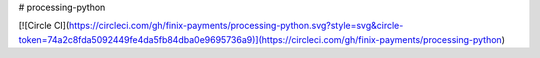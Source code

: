 # processing-python

[![Circle CI](https://circleci.com/gh/finix-payments/processing-python.svg?style=svg&circle-token=74a2c8fda5092449fe4da5fb84dba0e9695736a9)](https://circleci.com/gh/finix-payments/processing-python)


